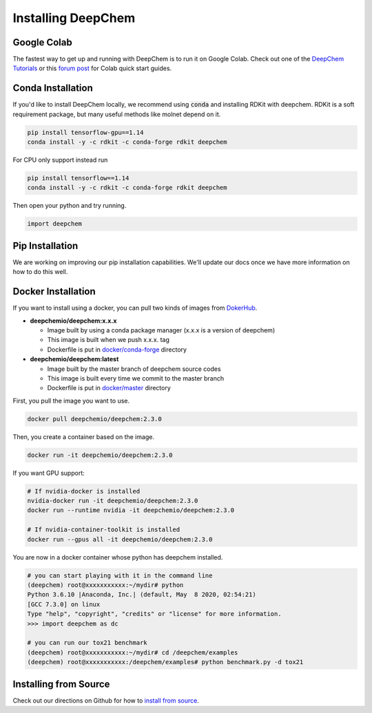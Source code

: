 Installing DeepChem
===================

Google Colab
------------

The fastest way to get up and running with DeepChem is to run it on
Google Colab. Check out one of the `DeepChem Tutorials`_ or this
`forum post`_ for Colab quick start guides.

Conda Installation
------------------
If you'd like to install DeepChem locally, we recommend using
:code:`conda` and installing RDKit with deepchem. 
RDKit is a soft requirement package, but many useful methods like
molnet depend on it.

.. code-block:: bash

    pip install tensorflow-gpu==1.14
    conda install -y -c rdkit -c conda-forge rdkit deepchem

For CPU only support instead run

.. code-block:: bash

    pip install tensorflow==1.14
    conda install -y -c rdkit -c conda-forge rdkit deepchem

Then open your python and try running.

.. code-block:: python

    import deepchem


Pip Installation
---------------------------
We are working on improving our pip installation
capabilities. We'll update our docs once we have more information on
how to do this well.


Docker Installation
------------------

If you want to install using a docker, you can pull two kinds of images from `DokerHub`_.

- **deepchemio/deepchem:x.x.x**

  - Image built by using a conda package manager (x.x.x is a version of deepchem)
  - This image is built when we push x.x.x. tag
  - Dockerfile is put in `docker/conda-forge`_ directory

- **deepchemio/deepchem:latest**

  - Image built by the master branch of deepchem source codes
  - This image is built every time we commit to the master branch
  - Dockerfile is put in `docker/master`_ directory

First, you pull the image you want to use.

.. code-block:: bash

    docker pull deepchemio/deepchem:2.3.0


Then, you create a container based on the image.

.. code-block:: bash

    docker run -it deepchemio/deepchem:2.3.0

If you want GPU support:

.. code-block:: bash

    # If nvidia-docker is installed
    nvidia-docker run -it deepchemio/deepchem:2.3.0
    docker run --runtime nvidia -it deepchemio/deepchem:2.3.0

    # If nvidia-container-toolkit is installed
    docker run --gpus all -it deepchemio/deepchem:2.3.0

You are now in a docker container whose python has deepchem installed.

.. code-block:: bash

    # you can start playing with it in the command line
    (deepchem) root@xxxxxxxxxxx:~/mydir# python
    Python 3.6.10 |Anaconda, Inc.| (default, May  8 2020, 02:54:21)
    [GCC 7.3.0] on linux
    Type "help", "copyright", "credits" or "license" for more information.
    >>> import deepchem as dc

    # you can run our tox21 benchmark
    (deepchem) root@xxxxxxxxxxx:~/mydir# cd /deepchem/examples
    (deepchem) root@xxxxxxxxxxx:/deepchem/examples# python benchmark.py -d tox21


Installing from Source
----------------------

Check out our directions on Github for how to `install from source`_.

.. _`DeepChem Tutorials`: https://github.com/deepchem/deepchem/tree/master/examples/tutorials
.. _`forum post`: https://forum.deepchem.io/t/getting-deepchem-running-in-colab/81
.. _`DokerHub`: https://hub.docker.com/repository/docker/deepchemio/deepchem
.. _`docker/conda-forge`: https://github.com/deepchem/deepchem/tree/master/docker/conda-forge
.. _`docker/master`: https://github.com/deepchem/deepchem/tree/master/docker/master
.. _`install from source`: https://github.com/deepchem/deepchem/blob/master/README.md#install-from-source
